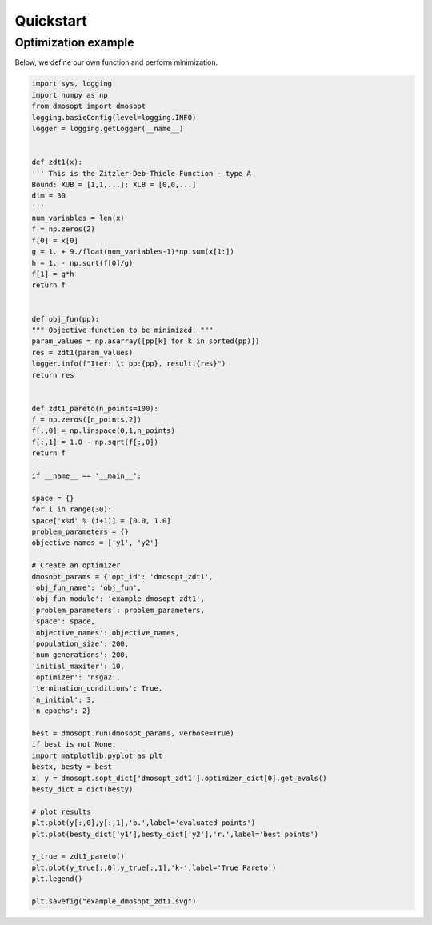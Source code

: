 ==========
Quickstart
==========

Optimization example
--------------------

Below, we define our own function and perform minimization.

.. code:: python

          import sys, logging
          import numpy as np
          from dmosopt import dmosopt
          logging.basicConfig(level=logging.INFO)
          logger = logging.getLogger(__name__)


          def zdt1(x):
          ''' This is the Zitzler-Deb-Thiele Function - type A
          Bound: XUB = [1,1,...]; XLB = [0,0,...]
          dim = 30
          '''
          num_variables = len(x)
          f = np.zeros(2)
          f[0] = x[0]
          g = 1. + 9./float(num_variables-1)*np.sum(x[1:])
          h = 1. - np.sqrt(f[0]/g)
          f[1] = g*h
          return f


          def obj_fun(pp):
          """ Objective function to be minimized. """
          param_values = np.asarray([pp[k] for k in sorted(pp)])
          res = zdt1(param_values)
          logger.info(f"Iter: \t pp:{pp}, result:{res}")
          return res


          def zdt1_pareto(n_points=100):
          f = np.zeros([n_points,2])
          f[:,0] = np.linspace(0,1,n_points)
          f[:,1] = 1.0 - np.sqrt(f[:,0])
          return f

          if __name__ == '__main__':

          space = {}
          for i in range(30):
          space['x%d' % (i+1)] = [0.0, 1.0]
          problem_parameters = {}
          objective_names = ['y1', 'y2']
          
          # Create an optimizer
          dmosopt_params = {'opt_id': 'dmosopt_zdt1',
          'obj_fun_name': 'obj_fun',
          'obj_fun_module': 'example_dmosopt_zdt1',
          'problem_parameters': problem_parameters,
          'space': space,
          'objective_names': objective_names,
          'population_size': 200,
          'num_generations': 200,
          'initial_maxiter': 10,
          'optimizer': 'nsga2',
          'termination_conditions': True,
          'n_initial': 3,
          'n_epochs': 2}
          
          best = dmosopt.run(dmosopt_params, verbose=True)
          if best is not None:
          import matplotlib.pyplot as plt
          bestx, besty = best
          x, y = dmosopt.sopt_dict['dmosopt_zdt1'].optimizer_dict[0].get_evals()
          besty_dict = dict(besty)
          
          # plot results
          plt.plot(y[:,0],y[:,1],'b.',label='evaluated points')
          plt.plot(besty_dict['y1'],besty_dict['y2'],'r.',label='best points')
          
          y_true = zdt1_pareto()
          plt.plot(y_true[:,0],y_true[:,1],'k-',label='True Pareto')
          plt.legend()
          
          plt.savefig("example_dmosopt_zdt1.svg")
